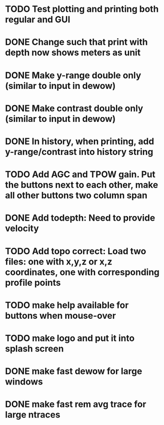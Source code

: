 * TODO Test plotting and printing both regular and GUI

* DONE Change such that print with depth now shows meters as unit


* DONE Make y-range double only (similar to input in dewow)

* DONE Make contrast double only (similar to input in dewow)

* DONE In history, when printing, add y-range/contrast into history string

* TODO Add AGC and TPOW gain. Put the buttons next to each other, make all other buttons two column span

* DONE Add todepth: Need to provide velocity

* TODO Add topo correct: Load two files: one with x,y,z or x,z coordinates, one with corresponding profile points

* TODO make help available for buttons when mouse-over 
* TODO make logo and put it into splash screen
* DONE make fast dewow for large windows
* DONE make fast rem avg trace for large ntraces
